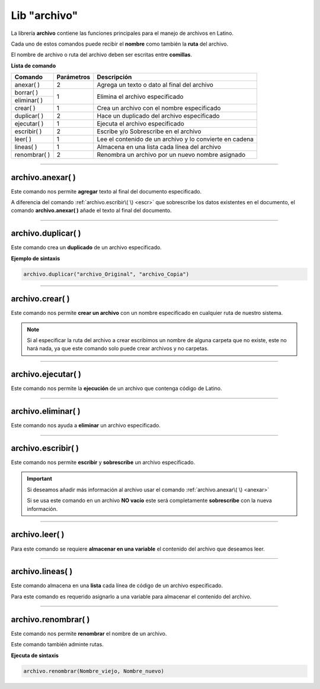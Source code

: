 .. meta::
   :description: Librería de archivos en Latino
   :keywords: manual, documentacion, latino, librerias, lib, archivo

===============
Lib "archivo"
===============
La librería **archivo** contiene las funciones principales para el manejo de archivos en Latino.

Cada uno de estos comandos puede recibir el **nombre** como también la **ruta** del archivo.

El nombre de archivo o ruta del archivo deben ser escritas entre **comillas**.


**Lista de comando**

+----------------+------------+---------------------------------------------------------+
| Comando        | Parámetros | Descripción                                             |
+================+============+=========================================================+
| anexar\( \ )   | 2          | Agrega un texto o dato al final del archivo             |
+----------------+------------+---------------------------------------------------------+
| borrar\( \)    | 1          | Elimina el archivo especificado                         |
+----------------+            |                                                         |
| eliminar\( \)  |            |                                                         |
+----------------+------------+---------------------------------------------------------+
| crear\( \)     | 1          | Crea un archivo con el nombre especificado              |
+----------------+------------+---------------------------------------------------------+
| duplicar\( \)  | 2          | Hace un duplicado del archivo especificado              |
+----------------+------------+---------------------------------------------------------+
| ejecutar\( \)  | 1          | Ejecuta el archivo especificado                         |
+----------------+------------+---------------------------------------------------------+
| escribir\( \)  | 2          | Escribe y/o Sobrescribe en el archivo                   |
+----------------+------------+---------------------------------------------------------+
| leer\( \)      | 1          | Lee el contenido de un archivo y lo convierte en cadena |
+----------------+------------+---------------------------------------------------------+
| lineas\( \)    | 1          | Almacena en una lista cada línea del archivo            |
+----------------+------------+---------------------------------------------------------+
| renombrar\( \) | 2          | Renombra un archivo por un nuevo nombre asignado        |
+----------------+------------+---------------------------------------------------------+

----

.. _anexar:

archivo.anexar\( \)
----------------------
Este comando nos permite **agregar** texto al final del documento especificado.

A diferencia del comando :ref:`archivo.escribir\( \) <escr>`  que sobrescribe los datos existentes en el documento, el comando **archivo.anexar\( \)** añade el texto al final del documento.

.. raw:: html

   <pre><code class="language-latino line-numbers">/*
   Para este ejemplo supondremos que tenemos
   un archivo llamado "prueba.lat" el cual
   ya contiene un texto adentro "Hola mundo"
   */
   
   /*
   Devolverá:
   Hola mundo, Latino

   Hoy será un hermoso día.
   */

   archivo.anexar("c:\user\prueba.lat", ", Latino\n\nHoy será un hermoso día.")</code></pre>

----

archivo.duplicar\( \)
------------------------
Este comando crea un **duplicado** de un archivo especificado.

**Ejemplo de sintaxis**

.. code-block:: bash

    archivo.duplicar("archivo_Original", "archivo_Copia")

.. raw:: html

   <pre><code class="language-latino line-numbers">/*
   En este ejemplo se creará un duplicado del archivo
   en la carpeta Desktop y se cambiará el nombre del archivo
   por "hola.lat"
   */
   
   archivo.duplicar("c:\user\prueba.lat", "c:\user\desktop\hola.lat")</code></pre>

----

archivo.crear\( \)
-------------------
Este comando nos permite **crear un archivo** con un nombre especificado en cualquier ruta de nuestro sistema.

.. raw:: html

   <pre><code class="language-latino line-numbers">/*
   Este comando creará un archivo
   con el nombre de "prueba"
   en la ruta "C:\Users\"
   */

   archivo.crear("C:\Users\prueba.lat")</code></pre>

.. note:: Si al especificar la ruta del archivo a crear escribimos un nombre de alguna carpeta que no existe, este no hará nada, ya que este comando solo puede crear archivos y no carpetas.

----

archivo.ejecutar\( \)
----------------------
Este comando nos permite la **ejecución** de un archivo que contenga código de Latino.

.. raw:: html

   <pre><code class="language-latino line-numbers">archivo.ejecutar("c:\user\prueba.lat")</code></pre>

----

archivo.eliminar\( \)
----------------------
Este comando nos ayuda a **eliminar** un archivo especificado.

.. raw:: html

   <pre><code class="language-latino line-numbers">archivo.eliminar("c:\user\prueba.lat")</code></pre>

----

.. _escr:

archivo.escribir\( \)
-----------------------
Este comando nos permite **escribir** y **sobrescribe** un archivo especificado.

.. important:: Si deseamos añadir más información al archivo usar el comando :ref:`archivo.anexar\( \) <anexar>`
    
    Si se usa este comando en un archivo **NO vacío** este será completamente **sobrescribe** con la nueva información.

.. raw:: html

   <pre><code class="language-latino line-numbers">archivo.escribir("c:\user\prueba.lat", "Hola mundo")</code></pre>

----

archivo.leer\( \)
------------------
Para este comando se requiere **almacenar en una variable** el contenido del archivo que deseamos leer.

.. raw:: html

   <pre><code class="language-latino line-numbers">x = archivo.leer("C:\Users\prueba.lat")
   escribir(x)</code></pre>

----

archivo.lineas\( \)
---------------------
Este comando almacena en una **lista** cada línea de código de un archivo especificado.

Para este comando es requerido asignarlo a una variable para almacenar el contenido del archivo.

.. raw:: html

   <pre><code class="language-latino line-numbers">x = archivo.lineas("C:\Users\prueba.lat")
   escribir(x)</code></pre>

----

archivo.renombrar\( \)
------------------------
Este comando nos permite **renombrar** el nombre de un archivo.

Este comando también adminte rutas.

**Ejecuta de sintaxis**

.. code-block:: bash
    
    archivo.renombrar(Nombre_viejo, Nombre_nuevo)

.. raw:: html

   <pre><code class="language-latino line-numbers">archivo.renombrar("hola.lat", "queTal.lat")     //Renombrará el archivo por queTal.lat</code></pre>